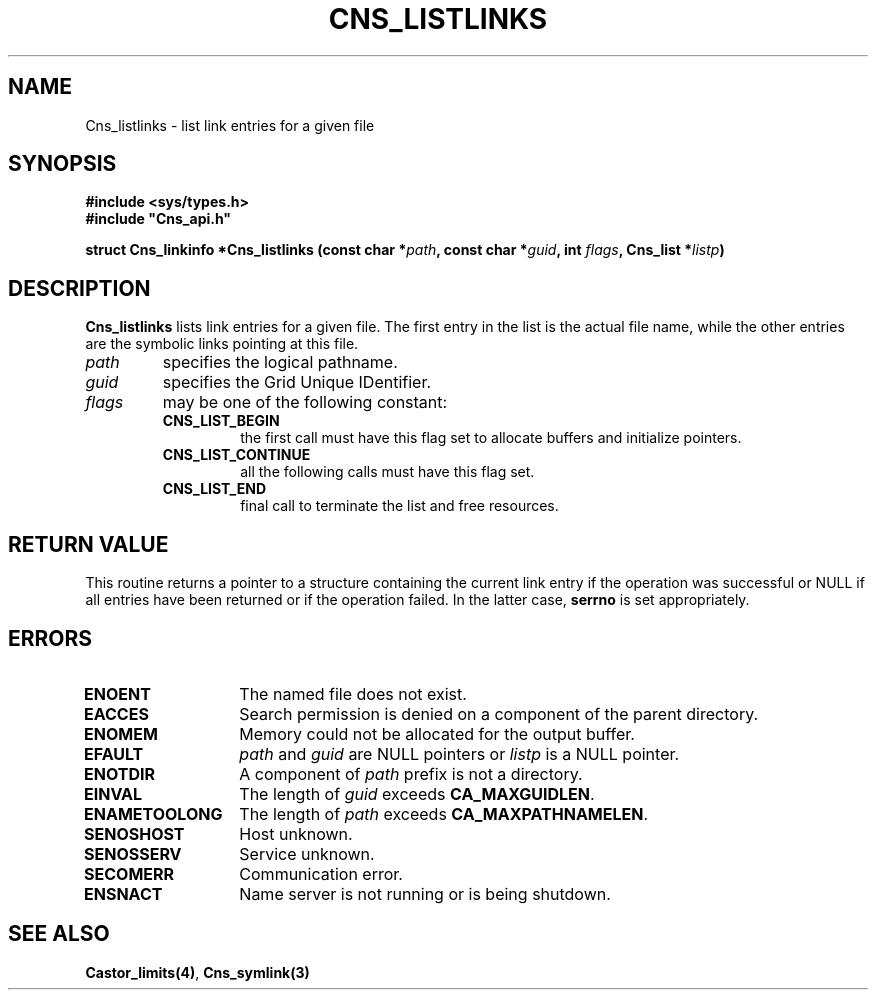.\" @(#)$RCSfile: Cns_listlinks.man,v $ $Revision: 1.2 $ $Date: 2006/01/26 15:36:18 $ CERN IT-GD/CT Jean-Philippe Baud
.\" Copyright (C) 2004 by CERN/IT/GD/CT
.\" All rights reserved
.\"
.TH CNS_LISTLINKS 3 "$Date: 2006/01/26 15:36:18 $" CASTOR "Cns Library Functions"
.SH NAME
Cns_listlinks \- list link entries for a given file
.SH SYNOPSIS
.B #include <sys/types.h>
.br
\fB#include "Cns_api.h"\fR
.sp
.BI "struct Cns_linkinfo *Cns_listlinks (const char *" path ,
.BI "const char *" guid ,
.BI "int " flags ,
.BI "Cns_list *" listp )
.SH DESCRIPTION
.B Cns_listlinks
lists link entries for a given file.
The first entry in the list is the actual file name, while the other entries
are the symbolic links pointing at this file.
.TP
.I path
specifies the logical pathname.
.TP
.I guid
specifies the Grid Unique IDentifier.
.TP
.I flags
may be one of the following constant:
.RS
.TP
.B CNS_LIST_BEGIN
the first call must have this flag set to allocate buffers and
initialize pointers.
.TP
.B CNS_LIST_CONTINUE
all the following calls must have this flag set.
.TP
.B CNS_LIST_END
final call to terminate the list and free resources.
.RE
.SH RETURN VALUE
This routine returns a pointer to a structure containing the current link entry
if the operation was successful or NULL if all entries have been returned
or if the operation failed. In the latter case,
.B serrno
is set appropriately.
.SH ERRORS
.TP 1.3i
.B ENOENT
The named file does not exist.
.TP
.B EACCES
Search permission is denied on a component of the parent directory.
.TP
.B ENOMEM
Memory could not be allocated for the output buffer.
.TP
.B EFAULT
.I path
and
.I guid
are NULL pointers or
.I listp
is a NULL pointer.
.TP
.B ENOTDIR
A component of
.I path
prefix is not a directory.
.TP
.B EINVAL
The length of
.I guid
exceeds
.BR CA_MAXGUIDLEN .
.TP
.B ENAMETOOLONG
The length of
.I path
exceeds
.BR CA_MAXPATHNAMELEN .
.TP
.B SENOSHOST
Host unknown.
.TP
.B SENOSSERV
Service unknown.
.TP
.B SECOMERR
Communication error.
.TP
.B ENSNACT
Name server is not running or is being shutdown.
.SH SEE ALSO
.BR Castor_limits(4) ,
.BR Cns_symlink(3)
